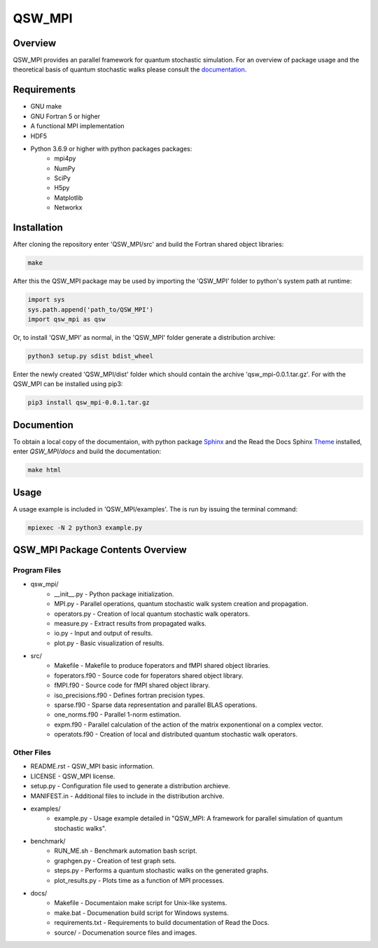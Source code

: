 =======
QSW_MPI
=======

.. image:: https://readthedocs.org/projects/qsw-mpi/badge/?version=latest
    :target: https://qsw-mpi.readthedocs.io/en/latest/?badge=latest
    :alt: Documentation Status

Overview
--------

QSW_MPI provides an parallel framework for quantum stochastic simulation. For an overview of package usage and the theoretical basis of quantum stochastic walks please consult the `documentation <https://qsw-mpi.readthedocs.io/en/latest/>`_.

Requirements
------------
* GNU make
* GNU Fortran 5 or higher
* A functional MPI implementation
* HDF5
* Python 3.6.9 or higher with python packages packages:
    * mpi4py
    * NumPy
    * SciPy
    * H5py
    * Matplotlib
    * Networkx

Installation
------------

After cloning the repository enter 'QSW_MPI/src' and build the Fortran shared object libraries:

.. code-block::

    make

After this the QSW_MPI package may be used by importing the 'QSW_MPI' folder to python's system path at runtime:

.. code-block:: python

    import sys
    sys.path.append('path_to/QSW_MPI')
    import qsw_mpi as qsw

Or, to install 'QSW_MPI' as normal, in the 'QSW_MPI' folder generate a distribution archive:

.. code-block::

    python3 setup.py sdist bdist_wheel

Enter the newly created 'QSW_MPI/dist' folder which should contain the archive 'qsw_mpi-0.0.1.tar.gz'. For with the QSW_MPI can be installed using pip3:

.. code-block::

    pip3 install qsw_mpi-0.0.1.tar.gz

Documention
-----------

To obtain a local copy of the documentaion, with python package `Sphinx <http://www.sphinx-doc.org/en/master/>`_ and the Read the Docs Sphinx `Theme <https://sphinx-rtd-theme.readthedocs.io/en/stable/>`_ installed, enter `QSW\_MPI/docs` and build the documentation:

.. code-block::

    make html


Usage
-----
A usage example is included in 'QSW_MPI/examples'. The is run by issuing the terminal command:

.. code-block::

    mpiexec -N 2 python3 example.py

QSW_MPI Package Contents Overview
---------------------------------

Program Files
^^^^^^^^^^^^^
* qsw_mpi/
    * __init__.py - Python package initialization.
    * MPI.py - Parallel operations, quantum stochastic walk system creation and propagation.
    * operators.py - Creation of local quantum stochastic walk operators.
    * measure.py - Extract results from propagated walks.
    * io.py - Input and output of results.
    * plot.py - Basic visualization of results.

* src/
    * Makefile - Makefile to produce foperators and fMPI shared object libraries.
    * foperators.f90 - Source code for foperators shared object library.
    * fMPI.f90 - Source code for fMPI shared object library.
    * iso_precisions.f90 - Defines fortran precision types.
    * sparse.f90 - Sparse data representation and parallel BLAS operations.
    * one_norms.f90 - Parallel 1-norm estimation.
    * expm.f90 - Parallel calculation of the action of the matrix exponentional on a complex vector.
    * operatots.f90 - Creation of local and distributed quantum stochastic walk operators.

Other Files
^^^^^^^^^^^

* README.rst - QSW_MPI basic information.
* LICENSE - QSW_MPI license.
* setup.py - Configuration file used to generate a distribution archieve.
* MANIFEST.in - Additional files to include in the distribution archive.

* examples/
    * example.py - Usage example detailed in "QSW_MPI: A framework for parallel simulation of quantum stochastic walks".

* benchmark/
    * RUN_ME.sh - Benchmark automation bash script.
    * graphgen.py - Creation of test graph sets.
    * steps.py - Performs a quantum stochastic walks on the generated graphs.
    * plot_results.py - Plots time as a function of MPI processes.

* docs/
    * Makefile - Documentaion make script for Unix-like systems.
    * make.bat - Documenation build script for Windows systems.
    * requirements.txt - Requirements to build documentation of Read the Docs.
    * source/ - Documenation source files and images.

